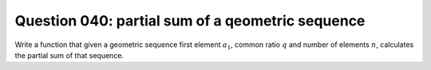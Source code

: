 Question 040: partial sum of a qeometric sequence
"""""""""""""""""""""""""""""""""""""""""""""""""

Write a function that given a geometric sequence first element :math:`a_1`, common ratio :math:`q`
and number of elements :math:`n`, calculates the partial sum of that sequence.
